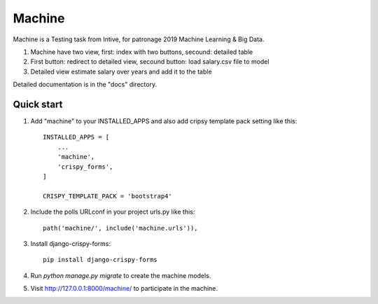========
Machine
========

Machine is a Testing task from Intive, for patronage 2019 Machine Learning & Big Data.

1. Machine have two view, first: index with two buttons, secound: detailed table
2. First button: redirect to detailed view, secound button: load salary.csv file to model
3. Detailed view estimate salary over years and add it to the table


Detailed documentation is in the "docs" directory.

Quick start
-----------

1. Add "machine" to your INSTALLED_APPS and also add cripsy template pack setting like this::

    INSTALLED_APPS = [
        ...
        'machine',
        'crispy_forms',
    ]

    CRISPY_TEMPLATE_PACK = 'bootstrap4'

2. Include the polls URLconf in your project urls.py like this::

    path('machine/', include('machine.urls')),

3. Install django-crispy-forms::

    pip install django-crispy-forms

4. Run `python manage.py migrate` to create the machine models.


5. Visit http://127.0.0.1:8000/machine/ to participate in the machine.